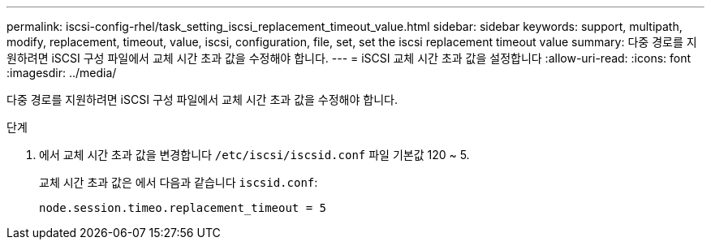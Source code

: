---
permalink: iscsi-config-rhel/task_setting_iscsi_replacement_timeout_value.html 
sidebar: sidebar 
keywords: support, multipath, modify, replacement, timeout, value, iscsi, configuration, file, set, set the iscsi replacement timeout value 
summary: 다중 경로를 지원하려면 iSCSI 구성 파일에서 교체 시간 초과 값을 수정해야 합니다. 
---
= iSCSI 교체 시간 초과 값을 설정합니다
:allow-uri-read: 
:icons: font
:imagesdir: ../media/


[role="lead"]
다중 경로를 지원하려면 iSCSI 구성 파일에서 교체 시간 초과 값을 수정해야 합니다.

.단계
. 에서 교체 시간 초과 값을 변경합니다 `/etc/iscsi/iscsid.conf` 파일 기본값 120 ~ 5.
+
교체 시간 초과 값은 에서 다음과 같습니다 `iscsid.conf`:

+
[listing]
----
node.session.timeo.replacement_timeout = 5
----

